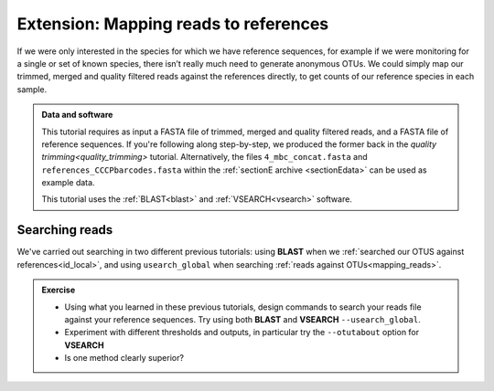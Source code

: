 .. _map_to_ref:

========================================
Extension: Mapping reads to references
========================================

If we were only interested in the species for which we have reference sequences, for example if we were monitoring for a single or set of known species, there isn’t really much need to generate anonymous OTUs. We could simply map our trimmed, merged and quality filtered reads against the references directly, to get counts of our reference species in each sample.

.. admonition:: Data and software
	
	This tutorial requires as input a FASTA file of trimmed, merged and quality filtered reads, and a FASTA file of reference sequences. If you're following along step-by-step, we produced the former back in the `quality trimming<quality_trimming>` tutorial. Alternatively, the files ``4_mbc_concat.fasta`` and ``references_CCCPbarcodes.fasta`` within the :ref:`sectionE archive <sectionEdata>` can be used as example data.
	
	This tutorial uses the :ref:`BLAST<blast>` and :ref:`VSEARCH<vsearch>` software.

Searching reads
===============

We've carried out searching in two different previous tutorials: using **BLAST** when we :ref:`searched our OTUS against references<id_local>`, and using ``usearch_global`` when searching :ref:`reads against OTUs<mapping_reads>`.

.. admonition:: Exercise
	
	* Using what you learned in these previous tutorials, design commands to search your reads file against your reference sequences. Try using both **BLAST** and **VSEARCH** ``--usearch_global``. 
	* Experiment with different thresholds and outputs, in particular try the ``--otutabout`` option for **VSEARCH**
	* Is one method clearly superior?
